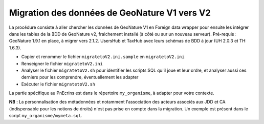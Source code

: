 Migration des données de GeoNature V1 vers V2
---------------------------------------------

La procédure consiste à aller chercher les données de GeoNature V1 en Foreign data wrapper pour ensuite les intégrer dans les tables de la BDD de GeoNature v2, fraichement installé (à côté ou sur un nouveau serveur).
Pré-requis : GeoNature 1.9.1 en place, à migrer vers 2.1.2. UsersHub et TaxHub avec leurs schémas de BDD à jour (UH 2.0.3 et TH 1.6.3).

- Copier et renommer le fichier ``migratetoV2.ini.sample`` en ``migratetoV2.ini``
- Renseigner le fichier ``migratetoV2.ini``
- Analyser le fichier ``migratetoV2.sh`` pour identifier les scripts SQL qu'il joue et leur ordre, 
  et analyser aussi ces derniers pour les comprendre, éventuellement les adapter
- Exécuter le fichier ``migratetoV2.sh``

La partie spécifique au PnEcrins est dans le répertoire ``my_organisme``, à adapter pour votre contexte.

**NB** : La personnalisation des métadonnées et notamment l'association des acteurs associés aux JDD et CA (indispensable pour les notions de droits) n'est pas prise en compte dans la migration. Un exemple est présent dans le script ``my_organisme/mymeta.sql``.
